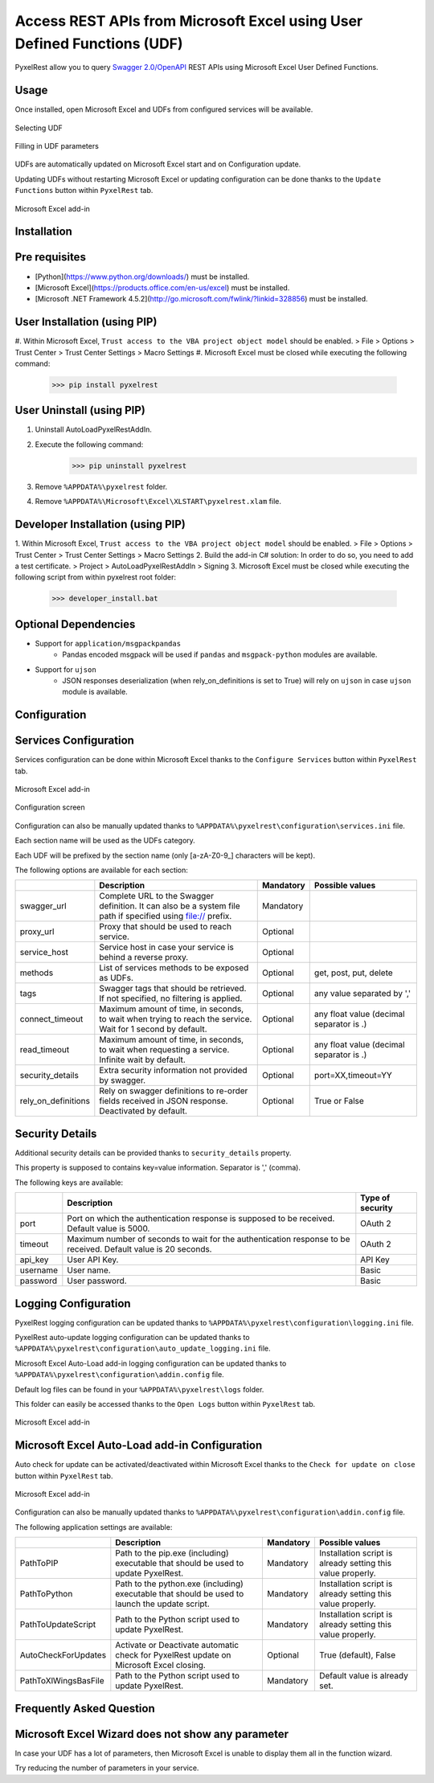 Access REST APIs from Microsoft Excel using User Defined Functions (UDF)
========================================================================
PyxelRest allow you to query `Swagger 2.0/OpenAPI <https://www.openapis.org>`_ REST APIs using Microsoft Excel User Defined Functions.

Usage
-----

Once installed, open Microsoft Excel and UDFs from configured services will be available.

.. figure:: addin/AutoLoadPyxelRestAddIn/resources/screenshot_udfs_category.PNG
   :align: center

   Selecting UDF

.. figure:: addin/AutoLoadPyxelRestAddIn/resources/screenshot_udf_arguments.PNG
   :align: center

   Filling in UDF parameters

UDFs are automatically updated on Microsoft Excel start and on Configuration update.

Updating UDFs without restarting Microsoft Excel or updating configuration can be done thanks to the ``Update Functions`` button within ``PyxelRest`` tab.

.. figure:: addin/AutoLoadPyxelRestAddIn/resources/screenshot_pyxelrest_auto_load_ribbon.PNG
   :align: center

   Microsoft Excel add-in

Installation
------------
Pre requisites
--------------

- [Python](https://www.python.org/downloads/) must be installed.
- [Microsoft Excel](https://products.office.com/en-us/excel) must be installed.
- [Microsoft .NET Framework 4.5.2](http://go.microsoft.com/fwlink/?linkid=328856) must be installed.

User Installation (using PIP)
-----------------------------

#. Within Microsoft Excel, ``Trust access to the VBA project object model`` should be enabled.
> File > Options > Trust Center > Trust Center Settings > Macro Settings
#. Microsoft Excel must be closed while executing the following command:
        >>> pip install pyxelrest

User Uninstall (using PIP)
--------------------------

1. Uninstall AutoLoadPyxelRestAddIn.
2. Execute the following command:
        >>> pip uninstall pyxelrest
3. Remove ``%APPDATA%\pyxelrest`` folder.
4. Remove ``%APPDATA%\Microsoft\Excel\XLSTART\pyxelrest.xlam`` file.

Developer Installation (using PIP)
----------------------------------

1. Within Microsoft Excel, ``Trust access to the VBA project object model`` should be enabled.
> File > Options > Trust Center > Trust Center Settings > Macro Settings
2. Build the add-in C# solution:
In order to do so, you need to add a test certificate.
> Project > AutoLoadPyxelRestAddIn > Signing
3. Microsoft Excel must be closed while executing the following script from within pyxelrest root folder:
        >>> developer_install.bat

Optional Dependencies
---------------------

- Support for ``application/msgpackpandas``
    - Pandas encoded msgpack will be used if ``pandas`` and ``msgpack-python`` modules are available.

- Support for ``ujson``
    - JSON responses deserialization (when rely_on_definitions is set to True) will rely on ``ujson`` in case ``ujson`` module is available.

Configuration
-------------

Services Configuration
----------------------

Services configuration can be done within Microsoft Excel thanks to the ``Configure Services`` button within ``PyxelRest`` tab.

.. figure:: addin/AutoLoadPyxelRestAddIn/resources/screenshot_pyxelrest_auto_load_ribbon.PNG
   :align: center

   Microsoft Excel add-in

.. figure:: addin/AutoLoadPyxelRestAddIn/resources/screenshot_configure_pyxelrest_services.PNG
   :align: center

   Configuration screen

Configuration can also be manually updated thanks to ``%APPDATA%\pyxelrest\configuration\services.ini`` file.

Each section name will be used as the UDFs category.

Each UDF will be prefixed by the section name (only [a-zA-Z0-9_] characters will be kept).

The following options are available for each section:

+------------------------+-----------------------------------------------------------------------------------------------------------------------------+-----------+------------------------------------------+
|                        | Description                                                                                                                 | Mandatory | Possible values                          |
+========================+=============================================================================================================================+===========+==========================================+
| swagger_url            | Complete URL to the Swagger definition. It can also be a system file path if specified using file:// prefix.                | Mandatory |                                          |
+------------------------+-----------------------------------------------------------------------------------------------------------------------------+-----------+------------------------------------------+
| proxy_url              | Proxy that should be used to reach service.                                                                                 | Optional  |                                          |
+------------------------+-----------------------------------------------------------------------------------------------------------------------------+-----------+------------------------------------------+
| service_host           | Service host in case your service is behind a reverse proxy.                                                                | Optional  |                                          |
+------------------------+-----------------------------------------------------------------------------------------------------------------------------+-----------+------------------------------------------+
| methods                | List of services methods to be exposed as UDFs.                                                                             | Optional  | get, post, put, delete                   |
+------------------------+-----------------------------------------------------------------------------------------------------------------------------+-----------+------------------------------------------+
| tags                   | Swagger tags that should be retrieved. If not specified, no filtering is applied.                                           | Optional  | any value separated by ','               |
+------------------------+-----------------------------------------------------------------------------------------------------------------------------+-----------+------------------------------------------+
| connect_timeout        | Maximum amount of time, in seconds, to wait when trying to reach the service. Wait for 1 second by default.                 | Optional  | any float value (decimal separator is .) |
+------------------------+-----------------------------------------------------------------------------------------------------------------------------+-----------+------------------------------------------+
| read_timeout           | Maximum amount of time, in seconds, to wait when requesting a service. Infinite wait by default.                            | Optional  | any float value (decimal separator is .) |
+------------------------+-----------------------------------------------------------------------------------------------------------------------------+-----------+------------------------------------------+
| security_details       | Extra security information not provided by swagger.                                                                         | Optional  | port=XX,timeout=YY                       |
+------------------------+-----------------------------------------------------------------------------------------------------------------------------+-----------+------------------------------------------+
| rely_on_definitions    | Rely on swagger definitions to re-order fields received in JSON response. Deactivated by default.                           | Optional  | True or False                            |
+------------------------+-----------------------------------------------------------------------------------------------------------------------------+-----------+------------------------------------------+

Security Details
----------------

Additional security details can be provided thanks to ``security_details`` property.

This property is supposed to contains key=value information. Separator is ',' (comma).

The following keys are available:

+----------+----------------------------------------------------------------------------------------------------------------+------------------+
|          | Description                                                                                                    | Type of security |
+==========+================================================================================================================+==================+
| port     | Port on which the authentication response is supposed to be received. Default value is 5000.                   | OAuth 2          |
+----------+----------------------------------------------------------------------------------------------------------------+------------------+
| timeout  | Maximum number of seconds to wait for the authentication response to be received. Default value is 20 seconds. | OAuth 2          |
+----------+----------------------------------------------------------------------------------------------------------------+------------------+
| api_key  | User API Key.                                                                                                  | API Key          |
+----------+----------------------------------------------------------------------------------------------------------------+------------------+
| username | User name.                                                                                                     | Basic            |
+----------+----------------------------------------------------------------------------------------------------------------+------------------+
| password | User password.                                                                                                 | Basic            |
+----------+----------------------------------------------------------------------------------------------------------------+------------------+

Logging Configuration
---------------------

PyxelRest logging configuration can be updated thanks to ``%APPDATA%\pyxelrest\configuration\logging.ini`` file.

PyxelRest auto-update logging configuration can be updated thanks to ``%APPDATA%\pyxelrest\configuration\auto_update_logging.ini`` file.

Microsoft Excel Auto-Load add-in logging configuration can be updated thanks to ``%APPDATA%\pyxelrest\configuration\addin.config`` file.

Default log files can be found in your ``%APPDATA%\pyxelrest\logs`` folder.

This folder can easily be accessed thanks to the ``Open Logs`` button within ``PyxelRest`` tab.

.. figure:: addin/AutoLoadPyxelRestAddIn/resources/screenshot_pyxelrest_auto_load_ribbon.PNG
   :align: center

   Microsoft Excel add-in

Microsoft Excel Auto-Load add-in Configuration
----------------------------------------------

Auto check for update can be activated/deactivated within Microsoft Excel thanks to the ``Check for update on close`` button within ``PyxelRest`` tab.

.. figure:: addin/AutoLoadPyxelRestAddIn/resources/screenshot_pyxelrest_auto_load_ribbon.PNG
   :align: center

   Microsoft Excel add-in

Configuration can also be manually updated thanks to ``%APPDATA%\pyxelrest\configuration\addin.config`` file.

The following application settings are available:

+----------------------+------------------------------------------------------------------------------------------------+-----------+-------------------------------------------------------------+
|                      | Description                                                                                    | Mandatory | Possible values                                             |
+======================+================================================================================================+===========+=============================================================+
| PathToPIP            | Path to the pip.exe (including) executable that should be used to update PyxelRest.            | Mandatory | Installation script is already setting this value properly. |
+----------------------+------------------------------------------------------------------------------------------------+-----------+-------------------------------------------------------------+
| PathToPython         | Path to the python.exe (including) executable that should be used to launch the update script. | Mandatory | Installation script is already setting this value properly. |
+----------------------+------------------------------------------------------------------------------------------------+-----------+-------------------------------------------------------------+
| PathToUpdateScript   | Path to the Python script used to update PyxelRest.                                            | Mandatory | Installation script is already setting this value properly. |
+----------------------+------------------------------------------------------------------------------------------------+-----------+-------------------------------------------------------------+
| AutoCheckForUpdates  | Activate or Deactivate automatic check for PyxelRest update on Microsoft Excel closing.        | Optional  | True (default), False                                       |
+----------------------+------------------------------------------------------------------------------------------------+-----------+-------------------------------------------------------------+
| PathToXlWingsBasFile | Path to the Python script used to update PyxelRest.                                            | Mandatory | Default value is already set.                               |
+----------------------+------------------------------------------------------------------------------------------------+-----------+-------------------------------------------------------------+

Frequently Asked Question
-------------------------

Microsoft Excel Wizard does not show any parameter
--------------------------------------------------

In case your UDF has a lot of parameters, then Microsoft Excel is unable to display them all in the function wizard.

Try reducing the number of parameters in your service.
